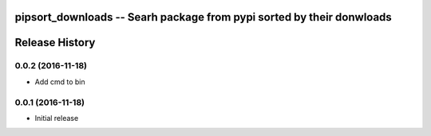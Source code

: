 pipsort_downloads -- Searh package from pypi sorted by their donwloads
============================================================


Release History
===============

0.0.2 (2016-11-18)
------------------
- Add cmd to bin 

0.0.1 (2016-11-18)
------------------
- Initial release 
